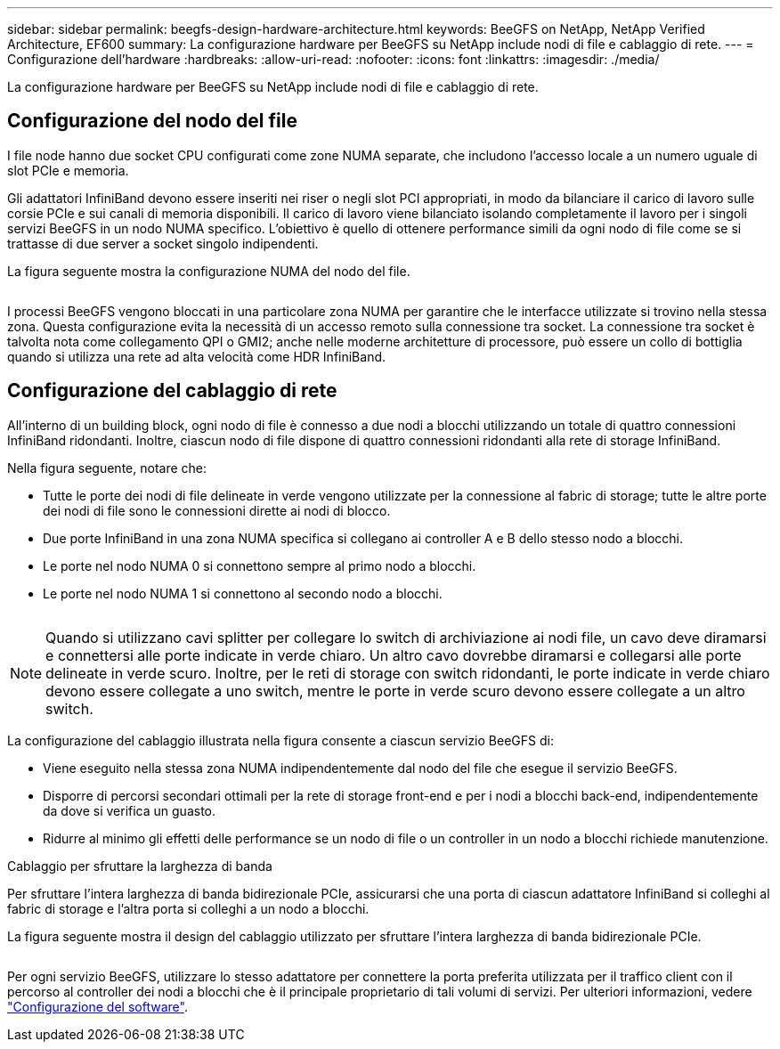 ---
sidebar: sidebar 
permalink: beegfs-design-hardware-architecture.html 
keywords: BeeGFS on NetApp, NetApp Verified Architecture, EF600 
summary: La configurazione hardware per BeeGFS su NetApp include nodi di file e cablaggio di rete. 
---
= Configurazione dell'hardware
:hardbreaks:
:allow-uri-read: 
:nofooter: 
:icons: font
:linkattrs: 
:imagesdir: ./media/


[role="lead"]
La configurazione hardware per BeeGFS su NetApp include nodi di file e cablaggio di rete.



== Configurazione del nodo del file

I file node hanno due socket CPU configurati come zone NUMA separate, che includono l'accesso locale a un numero uguale di slot PCIe e memoria.

Gli adattatori InfiniBand devono essere inseriti nei riser o negli slot PCI appropriati, in modo da bilanciare il carico di lavoro sulle corsie PCIe e sui canali di memoria disponibili. Il carico di lavoro viene bilanciato isolando completamente il lavoro per i singoli servizi BeeGFS in un nodo NUMA specifico. L'obiettivo è quello di ottenere performance simili da ogni nodo di file come se si trattasse di due server a socket singolo indipendenti.

La figura seguente mostra la configurazione NUMA del nodo del file.

image:../media/beegfs-design-image5-small.png[""]

I processi BeeGFS vengono bloccati in una particolare zona NUMA per garantire che le interfacce utilizzate si trovino nella stessa zona. Questa configurazione evita la necessità di un accesso remoto sulla connessione tra socket. La connessione tra socket è talvolta nota come collegamento QPI o GMI2; anche nelle moderne architetture di processore, può essere un collo di bottiglia quando si utilizza una rete ad alta velocità come HDR InfiniBand.



== Configurazione del cablaggio di rete

All'interno di un building block, ogni nodo di file è connesso a due nodi a blocchi utilizzando un totale di quattro connessioni InfiniBand ridondanti. Inoltre, ciascun nodo di file dispone di quattro connessioni ridondanti alla rete di storage InfiniBand.

Nella figura seguente, notare che:

* Tutte le porte dei nodi di file delineate in verde vengono utilizzate per la connessione al fabric di storage; tutte le altre porte dei nodi di file sono le connessioni dirette ai nodi di blocco.
* Due porte InfiniBand in una zona NUMA specifica si collegano ai controller A e B dello stesso nodo a blocchi.
* Le porte nel nodo NUMA 0 si connettono sempre al primo nodo a blocchi.
* Le porte nel nodo NUMA 1 si connettono al secondo nodo a blocchi.


image:../media/beegfs-design-image6.png[""]


NOTE: Quando si utilizzano cavi splitter per collegare lo switch di archiviazione ai nodi file, un cavo deve diramarsi e connettersi alle porte indicate in verde chiaro. Un altro cavo dovrebbe diramarsi e collegarsi alle porte delineate in verde scuro. Inoltre, per le reti di storage con switch ridondanti, le porte indicate in verde chiaro devono essere collegate a uno switch, mentre le porte in verde scuro devono essere collegate a un altro switch.

La configurazione del cablaggio illustrata nella figura consente a ciascun servizio BeeGFS di:

* Viene eseguito nella stessa zona NUMA indipendentemente dal nodo del file che esegue il servizio BeeGFS.
* Disporre di percorsi secondari ottimali per la rete di storage front-end e per i nodi a blocchi back-end, indipendentemente da dove si verifica un guasto.
* Ridurre al minimo gli effetti delle performance se un nodo di file o un controller in un nodo a blocchi richiede manutenzione.


.Cablaggio per sfruttare la larghezza di banda
Per sfruttare l'intera larghezza di banda bidirezionale PCIe, assicurarsi che una porta di ciascun adattatore InfiniBand si colleghi al fabric di storage e l'altra porta si colleghi a un nodo a blocchi.

La figura seguente mostra il design del cablaggio utilizzato per sfruttare l'intera larghezza di banda bidirezionale PCIe.

image:../media/beegfs-design-image7.png[""]

Per ogni servizio BeeGFS, utilizzare lo stesso adattatore per connettere la porta preferita utilizzata per il traffico client con il percorso al controller dei nodi a blocchi che è il principale proprietario di tali volumi di servizi. Per ulteriori informazioni, vedere link:beegfs-design-software-architecture.html["Configurazione del software"].
